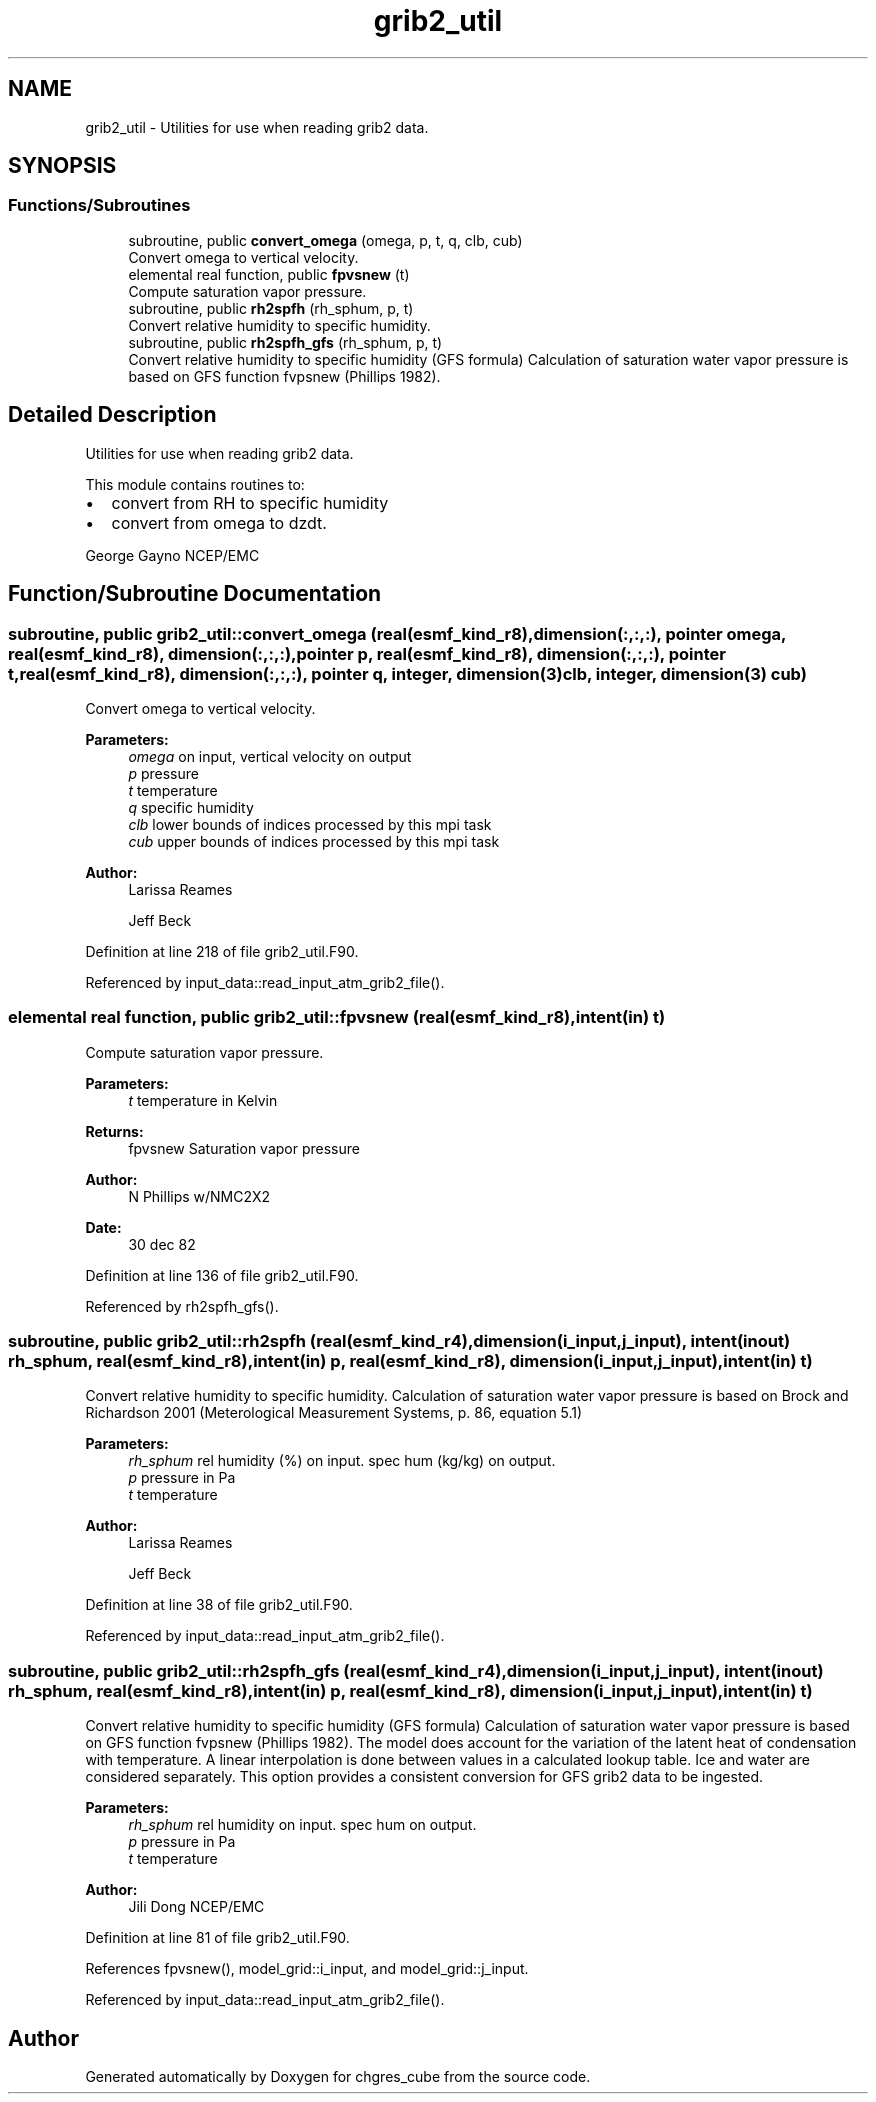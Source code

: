 .TH "grib2_util" 3 "Thu Aug 4 2022" "Version 1.8.0" "chgres_cube" \" -*- nroff -*-
.ad l
.nh
.SH NAME
grib2_util \- Utilities for use when reading grib2 data\&.  

.SH SYNOPSIS
.br
.PP
.SS "Functions/Subroutines"

.in +1c
.ti -1c
.RI "subroutine, public \fBconvert_omega\fP (omega, p, t, q, clb, cub)"
.br
.RI "Convert omega to vertical velocity\&. "
.ti -1c
.RI "elemental real function, public \fBfpvsnew\fP (t)"
.br
.RI "Compute saturation vapor pressure\&. "
.ti -1c
.RI "subroutine, public \fBrh2spfh\fP (rh_sphum, p, t)"
.br
.RI "Convert relative humidity to specific humidity\&. "
.ti -1c
.RI "subroutine, public \fBrh2spfh_gfs\fP (rh_sphum, p, t)"
.br
.RI "Convert relative humidity to specific humidity (GFS formula) Calculation of saturation water vapor pressure is based on GFS function fvpsnew (Phillips 1982)\&. "
.in -1c
.SH "Detailed Description"
.PP 
Utilities for use when reading grib2 data\&. 

This module contains routines to:
.IP "\(bu" 2
convert from RH to specific humidity
.IP "\(bu" 2
convert from omega to dzdt\&.
.PP
.PP
George Gayno NCEP/EMC 
.SH "Function/Subroutine Documentation"
.PP 
.SS "subroutine, public grib2_util::convert_omega (real(esmf_kind_r8), dimension(:,:,:), pointer omega, real(esmf_kind_r8), dimension(:,:,:), pointer p, real(esmf_kind_r8), dimension(:,:,:), pointer t, real(esmf_kind_r8), dimension(:,:,:), pointer q, integer, dimension(3) clb, integer, dimension(3) cub)"

.PP
Convert omega to vertical velocity\&. 
.PP
\fBParameters:\fP
.RS 4
\fIomega\fP on input, vertical velocity on output 
.br
\fIp\fP pressure 
.br
\fIt\fP temperature 
.br
\fIq\fP specific humidity 
.br
\fIclb\fP lower bounds of indices processed by this mpi task 
.br
\fIcub\fP upper bounds of indices processed by this mpi task 
.RE
.PP
\fBAuthor:\fP
.RS 4
Larissa Reames 
.PP
Jeff Beck 
.RE
.PP

.PP
Definition at line 218 of file grib2_util\&.F90\&.
.PP
Referenced by input_data::read_input_atm_grib2_file()\&.
.SS "elemental real function, public grib2_util::fpvsnew (real(esmf_kind_r8), intent(in) t)"

.PP
Compute saturation vapor pressure\&. 
.PP
\fBParameters:\fP
.RS 4
\fIt\fP temperature in Kelvin 
.RE
.PP
\fBReturns:\fP
.RS 4
fpvsnew Saturation vapor pressure 
.RE
.PP
\fBAuthor:\fP
.RS 4
N Phillips w/NMC2X2 
.br
 
.RE
.PP
\fBDate:\fP
.RS 4
30 dec 82 
.RE
.PP

.PP
Definition at line 136 of file grib2_util\&.F90\&.
.PP
Referenced by rh2spfh_gfs()\&.
.SS "subroutine, public grib2_util::rh2spfh (real(esmf_kind_r4), dimension(i_input,j_input), intent(inout) rh_sphum, real(esmf_kind_r8), intent(in) p, real(esmf_kind_r8), dimension(i_input,j_input), intent(in) t)"

.PP
Convert relative humidity to specific humidity\&. Calculation of saturation water vapor pressure is based on Brock and Richardson 2001 (Meterological Measurement Systems, p\&. 86, equation 5\&.1)
.PP
\fBParameters:\fP
.RS 4
\fIrh_sphum\fP rel humidity (%) on input\&. spec hum (kg/kg) on output\&. 
.br
\fIp\fP pressure in Pa 
.br
\fIt\fP temperature 
.RE
.PP
\fBAuthor:\fP
.RS 4
Larissa Reames 
.PP
Jeff Beck 
.RE
.PP

.PP
Definition at line 38 of file grib2_util\&.F90\&.
.PP
Referenced by input_data::read_input_atm_grib2_file()\&.
.SS "subroutine, public grib2_util::rh2spfh_gfs (real(esmf_kind_r4), dimension(i_input,j_input), intent(inout) rh_sphum, real(esmf_kind_r8), intent(in) p, real(esmf_kind_r8), dimension(i_input,j_input), intent(in) t)"

.PP
Convert relative humidity to specific humidity (GFS formula) Calculation of saturation water vapor pressure is based on GFS function fvpsnew (Phillips 1982)\&. The model does account for the variation of the latent heat of condensation with temperature\&. A linear interpolation is done between values in a calculated lookup table\&. Ice and water are considered separately\&. This option provides a consistent conversion for GFS grib2 data to be ingested\&.
.PP
\fBParameters:\fP
.RS 4
\fIrh_sphum\fP rel humidity on input\&. spec hum on output\&. 
.br
\fIp\fP pressure in Pa 
.br
\fIt\fP temperature 
.RE
.PP
\fBAuthor:\fP
.RS 4
Jili Dong NCEP/EMC 
.RE
.PP

.PP
Definition at line 81 of file grib2_util\&.F90\&.
.PP
References fpvsnew(), model_grid::i_input, and model_grid::j_input\&.
.PP
Referenced by input_data::read_input_atm_grib2_file()\&.
.SH "Author"
.PP 
Generated automatically by Doxygen for chgres_cube from the source code\&.
